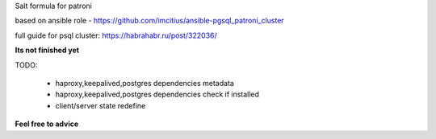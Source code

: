 Salt formula for patroni

based on ansible role - https://github.com/imcitius/ansible-pgsql_patroni_cluster


full guide for psql cluster: https://habrahabr.ru/post/322036/ 


**Its not finished yet**

TODO:

  * haproxy,keepalived,postgres dependencies metadata
 
  * haproxy,keepalived,postgres dependencies check if installed

  * client/server state redefine


**Feel free to advice**
